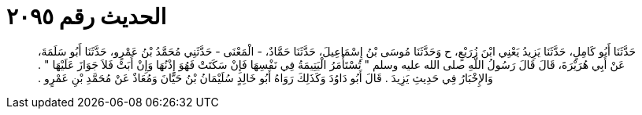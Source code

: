 
= الحديث رقم ٢٠٩٥

[quote.hadith]
حَدَّثَنَا أَبُو كَامِلٍ، حَدَّثَنَا يَزِيدُ يَعْنِي ابْنَ زُرَيْعٍ، ح وَحَدَّثَنَا مُوسَى بْنُ إِسْمَاعِيلَ، حَدَّثَنَا حَمَّادٌ، - الْمَعْنَى - حَدَّثَنِي مُحَمَّدُ بْنُ عَمْرٍو، حَدَّثَنَا أَبُو سَلَمَةَ، عَنْ أَبِي هُرَيْرَةَ، قَالَ قَالَ رَسُولُ اللَّهِ صلى الله عليه وسلم ‏"‏ تُسْتَأْمَرُ الْيَتِيمَةُ فِي نَفْسِهَا فَإِنْ سَكَتَتْ فَهُوَ إِذْنُهَا وَإِنْ أَبَتْ فَلاَ جَوَازَ عَلَيْهَا ‏"‏ ‏.‏ وَالإِخْبَارُ فِي حَدِيثِ يَزِيدَ ‏.‏ قَالَ أَبُو دَاوُدَ وَكَذَلِكَ رَوَاهُ أَبُو خَالِدٍ سُلَيْمَانُ بْنُ حَيَّانَ وَمُعَاذٌ عَنْ مُحَمَّدِ بْنِ عَمْرٍو ‏.‏
